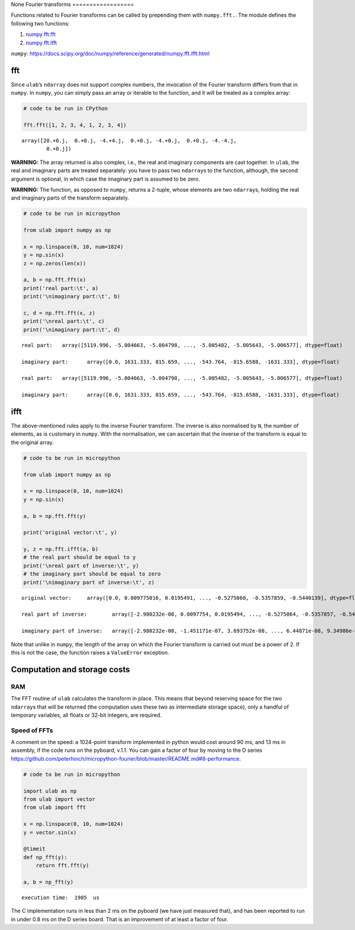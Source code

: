 None
Fourier transforms
==================

Functions related to Fourier transforms can be called by prepending them
with ``numpy.fft.``. The module defines the following two functions:

1. `numpy.fft.fft <#fft>`__
2. `numpy.fft.ifft <#ifft>`__

``numpy``:
https://docs.scipy.org/doc/numpy/reference/generated/numpy.fft.ifft.html

fft
---

Since ``ulab``\ ’s ``ndarray`` does not support complex numbers, the
invocation of the Fourier transform differs from that in ``numpy``. In
``numpy``, you can simply pass an array or iterable to the function, and
it will be treated as a complex array:

.. code::

    # code to be run in CPython
    
    fft.fft([1, 2, 3, 4, 1, 2, 3, 4])



.. parsed-literal::

    array([20.+0.j,  0.+0.j, -4.+4.j,  0.+0.j, -4.+0.j,  0.+0.j, -4.-4.j,
            0.+0.j])



**WARNING:** The array returned is also complex, i.e., the real and
imaginary components are cast together. In ``ulab``, the real and
imaginary parts are treated separately: you have to pass two
``ndarray``\ s to the function, although, the second argument is
optional, in which case the imaginary part is assumed to be zero.

**WARNING:** The function, as opposed to ``numpy``, returns a 2-tuple,
whose elements are two ``ndarray``\ s, holding the real and imaginary
parts of the transform separately.

.. code::
        
    # code to be run in micropython
    
    from ulab import numpy as np
    
    x = np.linspace(0, 10, num=1024)
    y = np.sin(x)
    z = np.zeros(len(x))
    
    a, b = np.fft.fft(x)
    print('real part:\t', a)
    print('\nimaginary part:\t', b)
    
    c, d = np.fft.fft(x, z)
    print('\nreal part:\t', c)
    print('\nimaginary part:\t', d)

.. parsed-literal::

    real part:	 array([5119.996, -5.004663, -5.004798, ..., -5.005482, -5.005643, -5.006577], dtype=float)
    
    imaginary part:	 array([0.0, 1631.333, 815.659, ..., -543.764, -815.6588, -1631.333], dtype=float)
    
    real part:	 array([5119.996, -5.004663, -5.004798, ..., -5.005482, -5.005643, -5.006577], dtype=float)
    
    imaginary part:	 array([0.0, 1631.333, 815.659, ..., -543.764, -815.6588, -1631.333], dtype=float)
    


ifft
----

The above-mentioned rules apply to the inverse Fourier transform. The
inverse is also normalised by ``N``, the number of elements, as is
customary in ``numpy``. With the normalisation, we can ascertain that
the inverse of the transform is equal to the original array.

.. code::
        
    # code to be run in micropython
    
    from ulab import numpy as np
    
    x = np.linspace(0, 10, num=1024)
    y = np.sin(x)
    
    a, b = np.fft.fft(y)
    
    print('original vector:\t', y)
    
    y, z = np.fft.ifft(a, b)
    # the real part should be equal to y
    print('\nreal part of inverse:\t', y)
    # the imaginary part should be equal to zero
    print('\nimaginary part of inverse:\t', z)

.. parsed-literal::

    original vector:	 array([0.0, 0.009775016, 0.0195491, ..., -0.5275068, -0.5357859, -0.5440139], dtype=float)
    
    real part of inverse:	 array([-2.980232e-08, 0.0097754, 0.0195494, ..., -0.5275064, -0.5357857, -0.5440133], dtype=float)
    
    imaginary part of inverse:	 array([-2.980232e-08, -1.451171e-07, 3.693752e-08, ..., 6.44871e-08, 9.34986e-08, 2.18336e-07], dtype=float)
    


Note that unlike in ``numpy``, the length of the array on which the
Fourier transform is carried out must be a power of 2. If this is not
the case, the function raises a ``ValueError`` exception.

Computation and storage costs
-----------------------------

RAM
~~~

The FFT routine of ``ulab`` calculates the transform in place. This
means that beyond reserving space for the two ``ndarray``\ s that will
be returned (the computation uses these two as intermediate storage
space), only a handful of temporary variables, all floats or 32-bit
integers, are required.

Speed of FFTs
~~~~~~~~~~~~~

A comment on the speed: a 1024-point transform implemented in python
would cost around 90 ms, and 13 ms in assembly, if the code runs on the
pyboard, v.1.1. You can gain a factor of four by moving to the D series
https://github.com/peterhinch/micropython-fourier/blob/master/README.md#8-performance.

.. code::
        
    # code to be run in micropython
    
    import ulab as np
    from ulab import vector
    from ulab import fft
    
    x = np.linspace(0, 10, num=1024)
    y = vector.sin(x)
    
    @timeit
    def np_fft(y):
        return fft.fft(y)
    
    a, b = np_fft(y)

.. parsed-literal::

    execution time:  1985  us
    


The C implementation runs in less than 2 ms on the pyboard (we have just
measured that), and has been reported to run in under 0.8 ms on the D
series board. That is an improvement of at least a factor of four.
